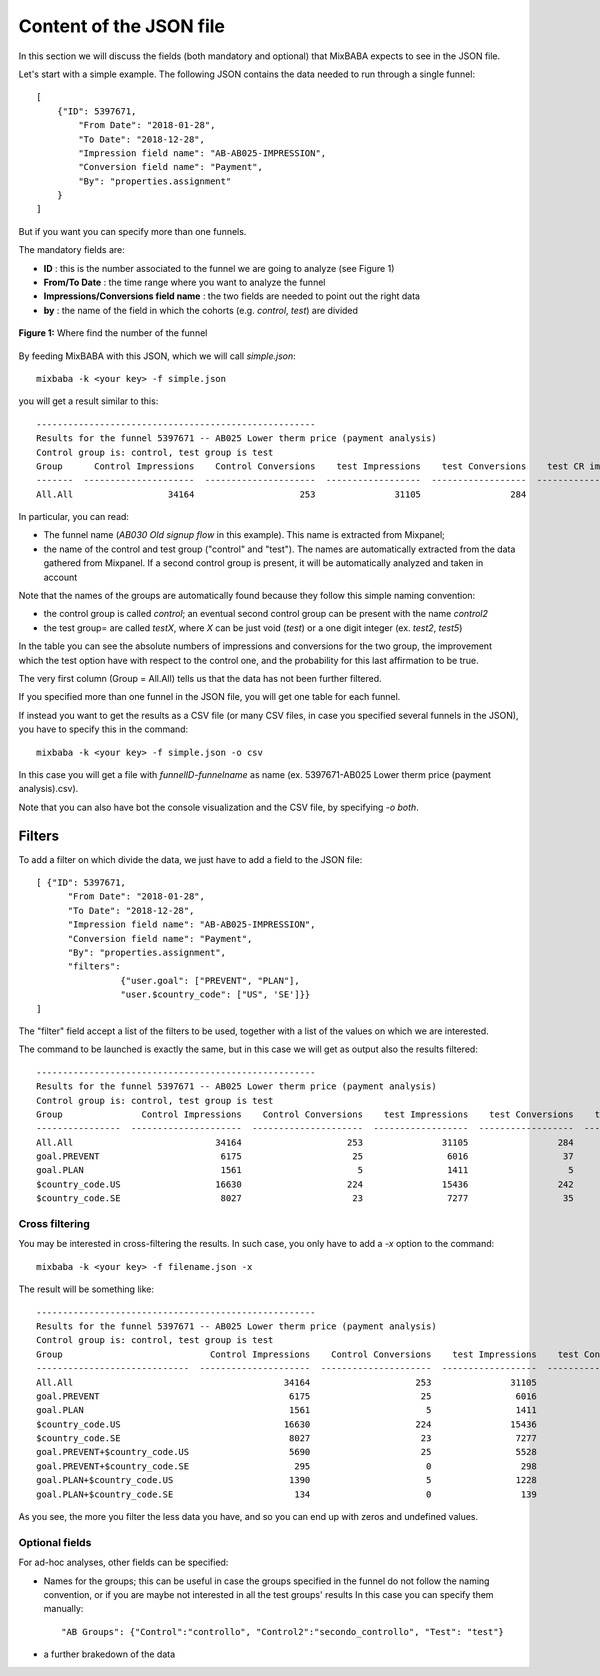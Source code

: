 Content of the JSON file
========================

In this section we will discuss the fields (both mandatory and optional) that MixBABA expects to see in the JSON file.

Let's start with a simple example. The following JSON contains the data needed to run through a single funnel: ::

    [
        {"ID": 5397671,
            "From Date": "2018-01-28",
            "To Date": "2018-12-28",
            "Impression field name": "AB-AB025-IMPRESSION",
            "Conversion field name": "Payment",
            "By": "properties.assignment"
        }
    ]


But if you want you can specify more than one funnels.

The mandatory fields are:

* **ID** : this is the number associated to the funnel we are going to analyze (see Figure 1)
* **From/To Date** : the time range where you want to analyze the funnel
* **Impressions/Conversions field name** : the two fields are needed to point out the right data
* **by** : the name of the field in which the cohorts (e.g. *control*, *test*) are divided


.. figure:: imgs/funnel_id.png
    :width: 806px
    :align: center
    :height: 66px
    :alt: alternate text
    :figclass: align-center

    **Figure 1:** Where find the number of the funnel

By feeding MixBABA with this JSON, which we will call *simple.json*: ::

  mixbaba -k <your key> -f simple.json


you will get a result similar to this: ::

    -----------------------------------------------------
    Results for the funnel 5397671 -- AB025 Lower therm price (payment analysis)
    Control group is: control, test group is test
    Group      Control Impressions    Control Conversions    test Impressions    test Conversions    test CR improvement    test Probability
    -------  ---------------------  ---------------------  ------------------  ------------------  ---------------------  ------------------
    All.All                  34164                    253               31105                 284               0.232387            0.992551

In particular, you can read:

* The funnel name (*AB030 Old signup flow* in this example). This name is extracted from Mixpanel;
* the name of the control and test group ("control" and "test"). The names are automatically extracted from the data
  gathered from Mixpanel. If a second control group is present, it will be automatically analyzed and taken in account

Note that the names of the groups are automatically found because they follow this simple naming convention:

* the control group is called `control`; an eventual second control group can be present with the name `control2`
* the test group= are called `testX`, where `X` can be just void (`test`) or a one digit integer (ex. `test2`, `test5`)

In the table you can see the absolute numbers of impressions and conversions for the two group,
the improvement which the test option have with respect to the control one, and the probability for this
last affirmation to be true.

The very first column (Group = All.All) tells us that the data has not been further filtered.

If you specified more than one funnel in the JSON file, you will get one table for each funnel.

If instead you want to get the results as a CSV file (or many CSV files, in case you specified several funnels in the JSON),
you have to specify this in the command: ::

  mixbaba -k <your key> -f simple.json -o csv

In this case you will get a file with `funnelID-funnelname` as name (ex. 5397671-AB025 Lower therm price (payment analysis).csv).

Note that you can also have bot the console visualization and the CSV file, by specifying `-o both`.



Filters
************************

To add a filter on which divide the data, we just have to add a field to the JSON file: ::

    [ {"ID": 5397671,
          "From Date": "2018-01-28",
          "To Date": "2018-12-28",
          "Impression field name": "AB-AB025-IMPRESSION",
          "Conversion field name": "Payment",
          "By": "properties.assignment",
          "filters":
                    {"user.goal": ["PREVENT", "PLAN"],
                    "user.$country_code": ["US", 'SE']}}
    ]


The "filter" field accept a list of the filters to be used, together with a list of the values on which we are interested.

The command to be launched is exactly the same, but in this case we will get as output also the results filtered: ::

    -----------------------------------------------------
    Results for the funnel 5397671 -- AB025 Lower therm price (payment analysis)
    Control group is: control, test group is test
    Group               Control Impressions    Control Conversions    test Impressions    test Conversions    test CR improvement    test Probability
    ----------------  ---------------------  ---------------------  ------------------  ------------------  ---------------------  ------------------
    All.All                           34164                    253               31105                 284               0.232387            0.992551
    goal.PREVENT                       6175                     25                6016                  37               0.500153            0.947624
    goal.PLAN                          1561                      5                1411                   5               0.106157            0.568093
    $country_code.US                  16630                    224               15436                 242               0.163529            0.950558
    $country_code.SE                   8027                     23                7277                  35               0.654554            0.974197


Cross filtering
---------------
You may be interested in cross-filtering the results. In such case, you only have to add a `-x` option to the command: ::

      mixbaba -k <your key> -f filename.json -x

The result will be something like: ::

    -----------------------------------------------------
    Results for the funnel 5397671 -- AB025 Lower therm price (payment analysis)
    Control group is: control, test group is test
    Group                            Control Impressions    Control Conversions    test Impressions    test Conversions    test CR improvement    test Probability
    -----------------------------  ---------------------  ---------------------  ------------------  ------------------  ---------------------  ------------------
    All.All                                        34164                    253               31105                 284               0.232387            0.992551
    goal.PREVENT                                    6175                     25                6016                  37               0.500153            0.947624
    goal.PLAN                                       1561                      5                1411                   5               0.106157            0.568093
    $country_code.US                               16630                    224               15436                 242               0.163529            0.950558
    $country_code.SE                                8027                     23                7277                  35               0.654554            0.974197
    goal.PREVENT+$country_code.US                   5690                     25                5528                  37               0.504354            0.948845
    goal.PREVENT+$country_code.SE                    295                      0                 298                   0             nan                 nan
    goal.PLAN+$country_code.US                      1390                      5                1228                   3              -0.245528            0.318043
    goal.PLAN+$country_code.SE                       134                      0                 139                   0             nan                 nan

As you see, the more you filter the less data you have, and so you can end up with zeros and undefined values.

Optional fields
---------------

For ad-hoc analyses, other fields can be specified:

* Names for the groups; this can be useful in case the groups specified in the funnel
  do not follow the naming convention, or if you are maybe not interested in all the test groups' results
  In this case you can specify them manually: ::

          "AB Groups": {"Control":"controllo", "Control2":"secondo_controllo", "Test": "test"}
* a further brakedown of the data